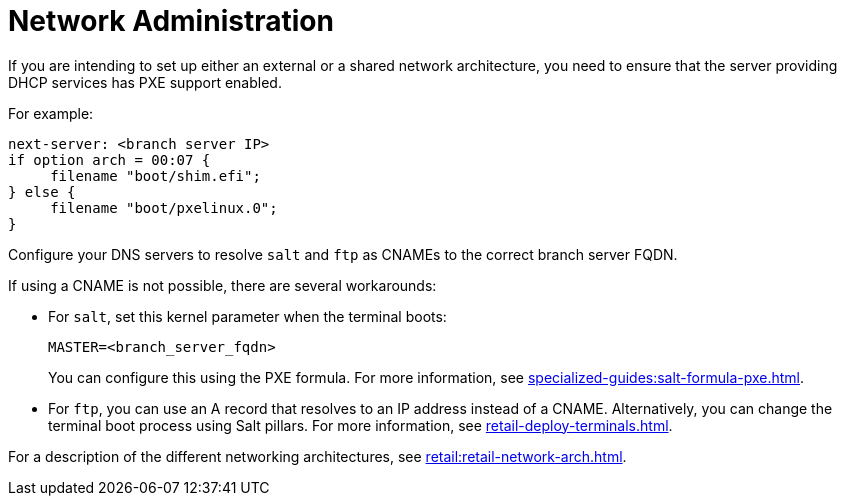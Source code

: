 [[retail-admin-network]]
= Network Administration

If you are intending to set up either an external or a shared network architecture, you need to ensure that the server providing DHCP services has PXE support enabled.

For example:

----
next-server: <branch server IP>
if option arch = 00:07 {
     filename "boot/shim.efi";
} else {
     filename "boot/pxelinux.0";
}
----

Configure your DNS servers to resolve ``salt`` and ``ftp`` as CNAMEs to the correct branch server FQDN.

If using a CNAME is not possible, there are several workarounds:

* For ``salt``, set this kernel parameter when the terminal boots:
+
----
MASTER=<branch_server_fqdn>
----
+
You can configure this using the PXE formula.
For more information, see xref:specialized-guides:salt-formula-pxe.adoc[].
* For ``ftp``, you can use an A record that resolves to an IP address instead of a CNAME.
Alternatively, you can change the terminal boot process using Salt pillars.
For more information, see xref:retail-deploy-terminals.adoc[].

For a description of the different networking architectures, see xref:retail:retail-network-arch.adoc[].
